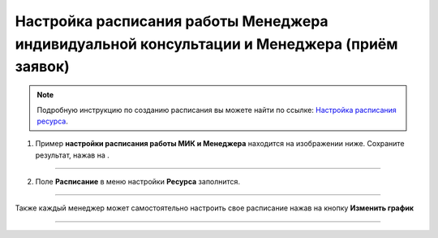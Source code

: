 .. _admin4-label:

=====================================
Настройка расписания работы Менеджера индивидуальной консультации и Менеджера (приём заявок)
=====================================

.. note:: Подробную инcтрукцию по созданию расписания вы можете найти по ссылке: `Настройка расписания ресурса`_.

    .. _`Настройка расписания ресурса`: https://torrownet.readthedocs.io/ru/latest/resource/timetable-resource.html



1. Пример **настройки расписания работы  МИК и Менеджера** находится на изображении ниже. Сохраните результат, нажав на |галка|.

    .. |галка| image:: media/galka.png
        :scale: 42 %

.. figure:: media/mik/mik21.png
    :scale: 42 %
    :alt: alternate text
    :align: center

---------------------------

2. Поле **Расписание** в меню настройки **Ресурса** заполнится.

.. figure:: media/mik/mik22.png
    :scale: 42 %
    :alt: alternate text
    :align: center

------------------------

Также каждый менеджер может самостоятельно настроить свое расписание нажав на кнопку **Изменить график**

.. figure:: media/mik_new.png
    :scale: 42 %
    :alt: alternate text
    :align: center

-----------------------------

.. figure:: media/mpl_new.png
    :scale: 42 %
    :alt: alternate text
    :align: center
